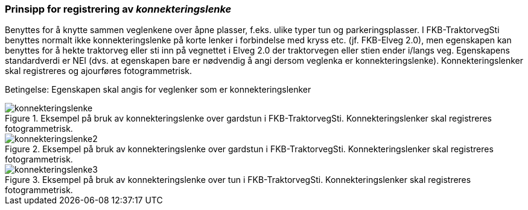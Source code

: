 === Prinsipp for registrering av _konnekteringslenke_

Benyttes for å knytte sammen veglenkene over åpne plasser, f.eks. ulike typer tun og parkeringsplasser. I FKB-TraktorvegSti benyttes normalt ikke konnekteringslenke på korte lenker i forbindelse med kryss etc. (jf. FKB-Elveg 2.0), men egenskapen kan benyttes for å hekte traktorveg eller sti inn på vegnettet i Elveg 2.0 der traktorvegen eller stien ender i/langs veg.
Egenskapens standardverdi er NEI (dvs. at egenskapen bare er nødvendig å angi dersom veglenka er konnekteringslenke).
Konnekteringslenker skal registreres og ajourføres fotogrammetrisk.

Betingelse: Egenskapen skal angis for veglenker som er konnekteringslenker

.Eksempel på bruk av konnekteringslenke over gardstun i FKB-TraktorvegSti. Konnekteringslenker skal registreres fotogrammetrisk.
image::figurer/konnekteringslenke.png[]

.Eksempel på bruk av konnekteringslenke over gardstun i FKB-TraktorvegSti. Konnekteringslenker skal registreres fotogrammetrisk.
image::figurer/konnekteringslenke2.png[]

.Eksempel på bruk av konnekteringslenke over tun i FKB-TraktorvegSti. Konnekteringslenker skal registreres fotogrammetrisk.
image::figurer/konnekteringslenke3.png[]
